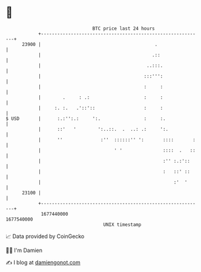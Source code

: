 * 👋

#+begin_example
                                   BTC price last 24 hours                    
               +------------------------------------------------------------+ 
         23900 |                                          .                 | 
               |                                         .::                | 
               |                                       ..:::.               | 
               |                                      :::''':               | 
               |                                      :     :               | 
               |        .     : .:                    :     :               | 
               |     :. :.   .'::'::                  :     :               | 
   $ USD       |      :.:'':.:     ':.                :     :.              | 
               |      ::'   '        ':..::.  .  ..: .:     ':.             | 
               |      ''              :''  ::::::'' ':       ::::       :   | 
               |                           ' '               ::::  .   ::   | 
               |                                             :'' :.:'::     | 
               |                                             :   ::' ::     | 
               |                                                 :'  '      | 
         23100 |                                                            | 
               +------------------------------------------------------------+ 
                1677440000                                        1677540000  
                                       UNIX timestamp                         
#+end_example
📈 Data provided by CoinGecko

🧑‍💻 I'm Damien

✍️ I blog at [[https://www.damiengonot.com][damiengonot.com]]
